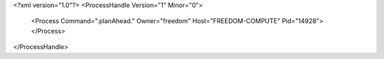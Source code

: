 <?xml version="1.0"?>
<ProcessHandle Version="1" Minor="0">
    <Process Command=".planAhead." Owner="freedom" Host="FREEDOM-COMPUTE" Pid="14928">
    </Process>
</ProcessHandle>
